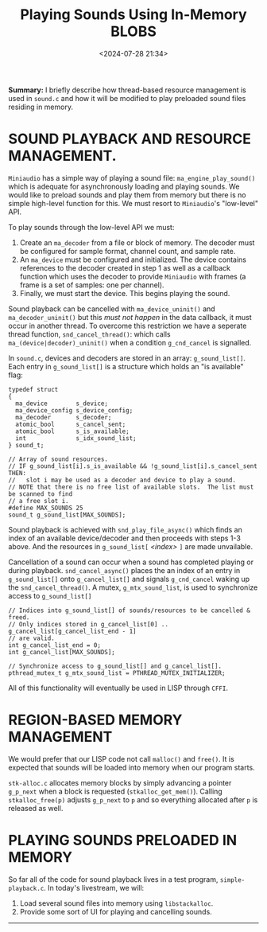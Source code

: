 #+title: Playing Sounds Using In-Memory BLOBS
#+date: <2024-07-28 21:34>
#+description:
#+filetags: C Lisp Sound Region-Based-Memory-Management.

*Summary:* I briefly describe how thread-based resource management
is used in ~sound.c~ and how it will be modified to play preloaded sound files
residing in memory.

* SOUND PLAYBACK AND RESOURCE MANAGEMENT.
  ~Miniaudio~ has a simple way of playing a sound file:
  ~ma_engine_play_sound()~ which is adequate for asynchronously loading and
  playing sounds.  We would like to preload sounds and play them from memory but
  there is no simple high-level function for this.  We must resort to ~Miniaudio~'s
  "low-level" API.

  To play sounds through the low-level API we must:
  1. Create an ~ma_decoder~ from a file or block of memory.  The decoder must
     be configured for sample format, channel count, and sample rate.
  2. An ~ma_device~ must be configured and initialized.  The device contains references
     to the decoder created in step 1 as well as a callback function which uses the decoder to
     provide ~Miniaudio~ with frames (a frame is a set of samples: one per channel).
  3. Finally, we must start the device. This begins playing the sound.

  Sound playback can be cancelled with ~ma_device_uninit()~ and ~ma_decoder_uninit()~ but
  this /must not happen/ in the data callback, it must occur in another thread.
  To overcome this restriction we have a seperate thread function, ~snd_cancel_thread()~:
  which calls ~ma_(device|decoder)_uninit()~ when a condition ~g_cnd_cancel~ is
  signalled.

  In ~sound.c~,  devices and decoders  are stored in an  array: ~g_sound_list[]~.
  Each entry  in ~g_sound_list[]~ is a  structure which holds an  "is available"
  flag:

 #+begin_example
  typedef struct
  {
    ma_device        s_device;
    ma_device_config s_device_config;
    ma_decoder       s_decoder;
    atomic_bool      s_cancel_sent;
    atomic_bool      s_is_available;
    int              s_idx_sound_list;
  } sound_t;

  // Array of sound resources.
  // IF g_sound_list[i].s_is_available && !g_sound_list[i].s_cancel_sent THEN:
  //   slot i may be used as a decoder and device to play a sound.
  // NOTE that there is no free list of available slots.  The list must be scanned to find
  // a free slot i.
  #define MAX_SOUNDS 25
  sound_t g_sound_list[MAX_SOUNDS];
#+end_example

  Sound playback is achieved  with ~snd_play_file_async()~ which finds an
  index of an available device/decoder and then proceeds with steps 1-3 above.  And
  the resources in ~g_sound_list[~ /<index>/ ~]~ are made unvailable.

  Cancellation of a sound can occur when a sound has completed playing or during
  playback.  ~snd_cancel_async()~ places the an index of an entry in ~g_sound_list[]~
  onto ~g_cancel_list[]~ and signals ~g_cnd_cancel~ waking up the ~snd_cancel_thread()~.
  A mutex, ~g_mtx_sound_list~, is used to synchronize access to ~g_sound_list[]~

#+begin_example
  // Indices into g_sound_list[] of sounds/resources to be cancelled & freed.
  // Only indices stored in g_cancel_list[0] .. g_cancel_list[g_cancel_list_end - 1]
  // are valid.
  int g_cancel_list_end = 0;
  int g_cancel_list[MAX_SOUNDS];

  // Synchronize access to g_sound_list[] and g_cancel_list[].
  pthread_mutex_t g_mtx_sound_list = PTHREAD_MUTEX_INITIALIZER;
#+end_example

  All of this functionality will eventually be used in LISP through ~CFFI~.

* REGION-BASED MEMORY MANAGEMENT
  We would prefer that our LISP code not call ~malloc()~ and ~free()~.  It is expected that
  sounds will be loaded into memory when our program starts.

  ~stk-alloc.c~ allocates memory blocks by simply advancing a pointer ~g_p_next~ when a
  block is requested (~stkalloc_get_mem()~).  Calling ~stkalloc_free(p)~ adjusts ~g_p_next~
  to ~p~ and so everything allocated after ~p~ is released as well.

* PLAYING SOUNDS PRELOADED IN MEMORY
  So far all of the code for sound playback lives in a test program, ~simple-playback.c~.
  In today's livestream, we will:
  1. Load several sound files into memory using ~libstackalloc~.
  2. Provide some sort of UI for playing and cancelling sounds.

----------
